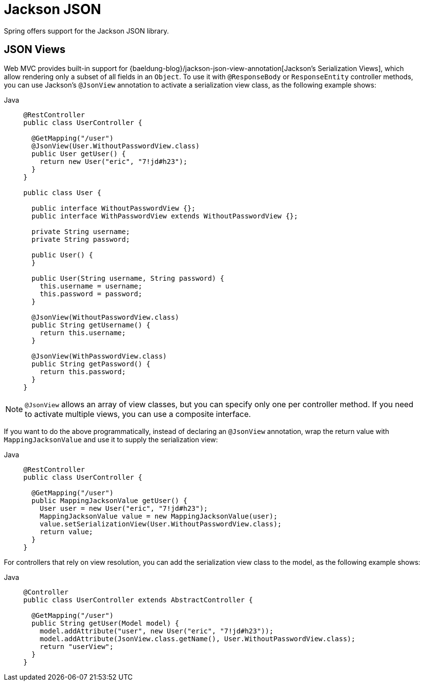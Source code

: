 [[mvc-ann-jackson]]
= Jackson JSON

Spring offers support for the Jackson JSON library.

[[mvc-ann-jsonview]]
== JSON Views

Web MVC provides built-in support for
{baeldung-blog}/jackson-json-view-annotation[Jackson's Serialization Views],
which allow rendering only a subset of all fields in an `Object`. To use it with
`@ResponseBody` or `ResponseEntity` controller methods, you can use Jackson's
`@JsonView` annotation to activate a serialization view class, as the following example shows:

[tabs]
======
Java::
+
[source,java,indent=0,subs="verbatim,quotes",role="primary"]
----
@RestController
public class UserController {

  @GetMapping("/user")
  @JsonView(User.WithoutPasswordView.class)
  public User getUser() {
    return new User("eric", "7!jd#h23");
  }
}

public class User {

  public interface WithoutPasswordView {};
  public interface WithPasswordView extends WithoutPasswordView {};

  private String username;
  private String password;

  public User() {
  }

  public User(String username, String password) {
    this.username = username;
    this.password = password;
  }

  @JsonView(WithoutPasswordView.class)
  public String getUsername() {
    return this.username;
  }

  @JsonView(WithPasswordView.class)
  public String getPassword() {
    return this.password;
  }
}
----
======

NOTE: `@JsonView` allows an array of view classes, but you can specify only one per
controller method. If you need to activate multiple views, you can use a composite interface.

If you want to do the above programmatically, instead of declaring an `@JsonView` annotation,
wrap the return value with `MappingJacksonValue` and use it to supply the serialization view:

[tabs]
======
Java::
+
[source,java,indent=0,subs="verbatim,quotes",role="primary"]
----
@RestController
public class UserController {

  @GetMapping("/user")
  public MappingJacksonValue getUser() {
    User user = new User("eric", "7!jd#h23");
    MappingJacksonValue value = new MappingJacksonValue(user);
    value.setSerializationView(User.WithoutPasswordView.class);
    return value;
  }
}
----
======

For controllers that rely on view resolution, you can add the serialization view class
to the model, as the following example shows:

[tabs]
======
Java::
+
[source,java,indent=0,subs="verbatim,quotes",role="primary"]
----
@Controller
public class UserController extends AbstractController {

  @GetMapping("/user")
  public String getUser(Model model) {
    model.addAttribute("user", new User("eric", "7!jd#h23"));
    model.addAttribute(JsonView.class.getName(), User.WithoutPasswordView.class);
    return "userView";
  }
}
----

======



